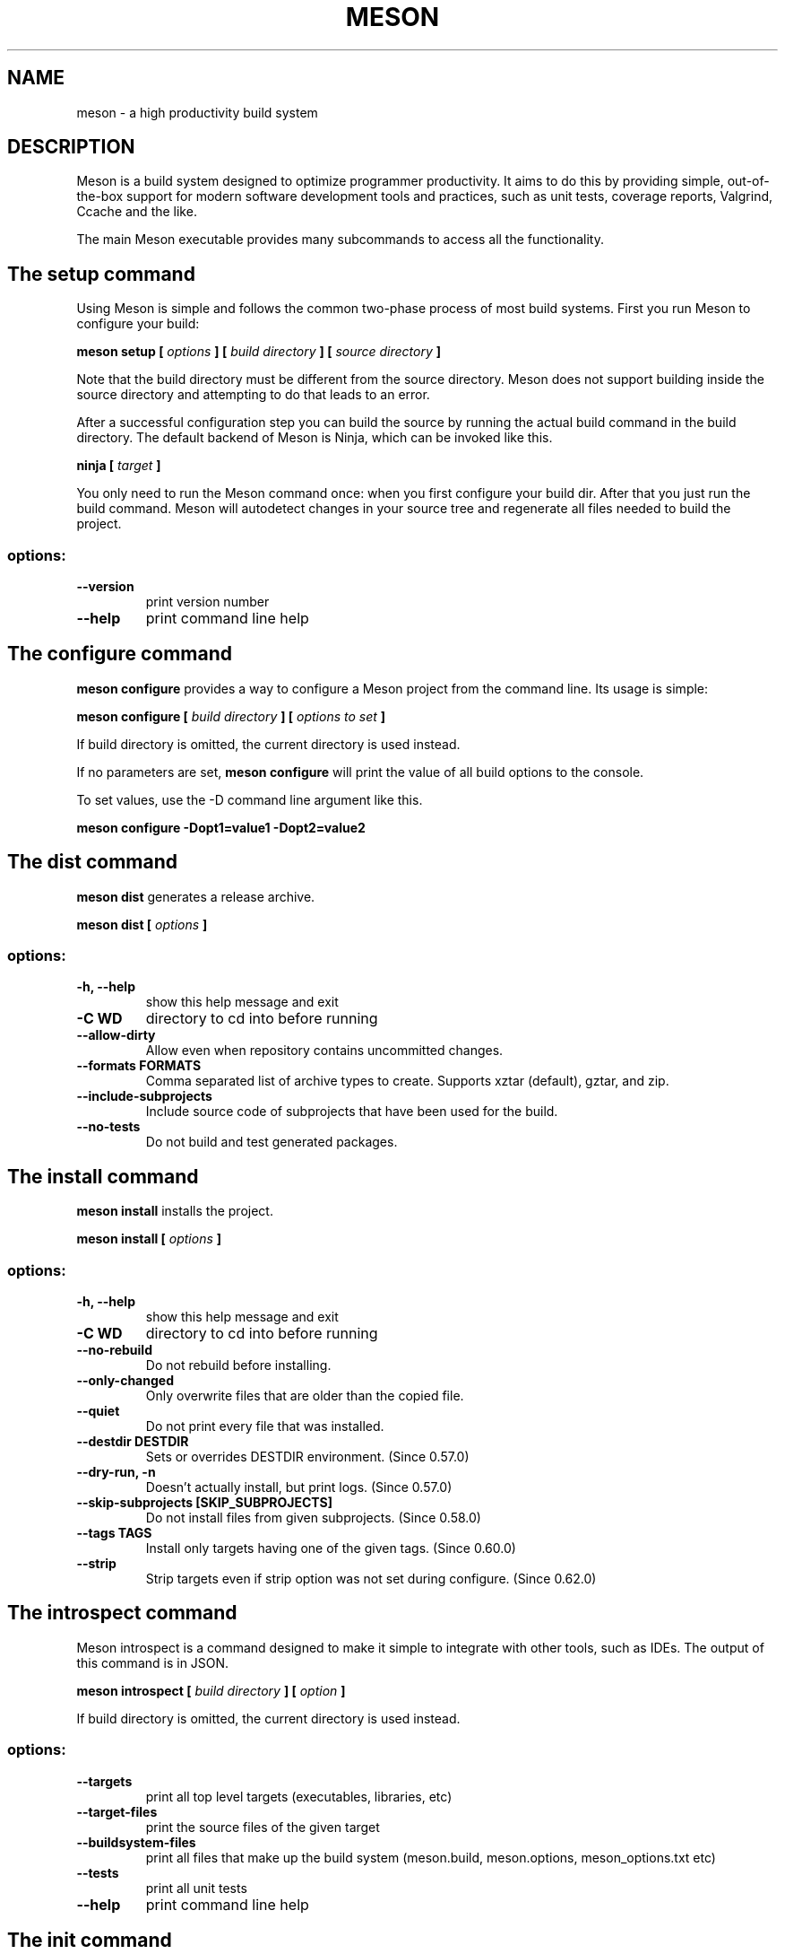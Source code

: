 .TH MESON "1" "January 2025" "meson 1.7.2" "User Commands"
.SH NAME
meson - a high productivity build system
.SH DESCRIPTION

Meson is a build system designed to optimize programmer
productivity. It aims to do this by providing simple, out-of-the-box
support for modern software development tools and practices, such as
unit tests, coverage reports, Valgrind, Ccache and the like.

The main Meson executable provides many subcommands to access all
the functionality.

.SH The setup command

Using Meson is simple and follows the common two-phase
process of most build systems. First you run Meson to
configure your build:

.B meson setup [
.I options
.B ] [
.I build directory
.B ] [
.I source directory
.B ]

Note that the build directory must be different from the source
directory. Meson does not support building inside the source directory
and attempting to do that leads to an error.

After a successful configuration step you can build the source by
running the actual build command in the build directory. The default
backend of Meson is Ninja, which can be invoked like this.

\fBninja [\fR \fItarget\fR \fB]\fR

You only need to run the Meson command once: when you first configure
your build dir. After that you just run the build command. Meson will
autodetect changes in your source tree and regenerate all files
needed to build the project.

.SS "options:"
.TP
\fB\-\-version\fR
print version number
.TP
\fB\-\-help\fR
print command line help

.SH The configure command

.B meson configure
provides a way to configure a Meson project from the command line.
Its usage is simple:

.B meson configure [
.I build directory
.B ] [
.I options to set
.B ]

If build directory is omitted, the current directory is used instead.

If no parameters are set,
.B meson configure
will print the value of all build options to the console.

To set values, use the \-D command line argument like this.

.B meson configure \-Dopt1=value1 \-Dopt2=value2

.SH The dist command

.B meson dist
generates a release archive.

.B meson dist [
.I options
.B ]

.SS "options:"
.TP
\fB\-h, \-\-help\fR
show this help message and exit

.TP
\fB\-C WD\fR
directory to cd into before running

.TP
\fB\-\-allow-dirty\fR
Allow even when repository contains uncommitted changes.

.TP
\fB\-\-formats FORMATS\fR
Comma separated list of archive types to create.  Supports xztar
(default), gztar, and zip.

.TP
\fB\-\-include\-subprojects\fR
Include source code of subprojects that have been used for the build.

.TP
\fB\-\-no\-tests\fR
Do not build and test generated packages.

.SH The install command

.B meson install
installs the project.

.B meson install [
.I options
.B ]

.SS "options:"

.TP
\fB\-h, \-\-help\fR
show this help message and exit

.TP
\fB\-C WD\fR
directory to cd into before running

.TP
\fB\-\-no-rebuild\fR
Do not rebuild before installing.

.TP
\fB\-\-only\-changed\fR
Only overwrite files that are older than the copied file.

.TP
\fB\-\-quiet\fR
Do not print every file that was installed.

.TP
\fB\-\-destdir DESTDIR\fR
Sets or overrides DESTDIR environment.  (Since 0.57.0)

.TP
\fB\-\-dry\-run, \-n\fR
Doesn't actually install, but print logs. (Since 0.57.0)

.TP
\fB\-\-skip\-subprojects [SKIP_SUBPROJECTS]\fR
Do not install files from given subprojects. (Since 0.58.0)

.TP
\fB\-\-tags TAGS\fR
Install only targets having one of the given tags. (Since 0.60.0)

.TP
\fB\-\-strip\fR
Strip targets even if strip option was not set during
configure. (Since 0.62.0)

.SH The introspect command

Meson introspect is a command designed to make it simple to  integrate with
other tools, such as IDEs. The output of this command is in JSON.

.B meson introspect [
.I build directory
.B ] [
.I option
.B ]

If build directory is omitted, the current directory is used instead.

.SS "options:"
.TP
\fB\-\-targets\fR
print all top level targets (executables, libraries, etc)
.TP
\fB\-\-target\-files\fR
print the source files of the given target
.TP
\fB\-\-buildsystem\-files\fR
print all files that make up the build system (meson.build, meson.options, meson_options.txt etc)
.TP
\fB\-\-tests\fR
print all unit tests
.TP
\fB\-\-help\fR
print command line help

.SH The init command

.B meson init
creates a new project

.B meson init [
.I options
.B ] [
.I sourcefile...
.B ]

.SS "positional arguments:"
.TP
sourcefile...
source files. default: all recognized files in current directory

.SS "options:"
.TP
\fB\-h, \-\-help\fR
show this help message and exit

.TP
\fB\-C WD\fR
directory to cd into before running

.TP
\fB\-n NAME, \-\-name NAME\fR
project name. default: name of current directory

.TP
\fB\-e EXECUTABLE, \-\-executable EXECUTABLE\fR
executable name. default: project name

.TP
\fB\-d DEPS, \-\-deps DEPS\fR
dependencies, comma-separated

.TP
\fB\-l {c,cpp,cs,cuda,d,fortran,java,objc,objcpp,rust,vala}, \
\-\-language {c,cpp,cs,cuda,d,fortran,java,objc,objcpp,rust,vala}\fR
project language. default: autodetected based on source files

.TP
\fB\-b, \-\-build
build after generation

.TP
\fB\-\-builddir BUILDDIR\fR
directory for build

.TP
\fB\-f, \-\-force\fR
force overwrite of existing files and directories.

.TP
\fB\-\-type {executable,library}\fR
project type. default: executable based project

.TP
\fB\-\-version VERSION\fR
project version. default: 0.1

.SH The test command

.B meson test
is a helper tool for running test suites of projects using Meson.
The default way of running tests is to invoke the default build command:

\fBninja [\fR \fItest\fR \fB]\fR

.B meson test
provides a richer set of tools for invoking tests.

.B meson test
automatically rebuilds the necessary targets to run tests when used with the Ninja backend.
Upon build failure,
.B meson test
will return an exit code of 125.
This return code tells
.B git bisect run
to skip the current commit.
Thus bisecting using git can be done conveniently like this.

.B git bisect run meson test -C build_dir

.SS "options:"
.TP
\fB\-\-repeat\fR
run tests as many times as specified
.TP
\fB\-\-gdb\fR
run tests under gdb
.TP
\fB\-\-list\fR
list all available tests
.TP
\fB\-\-wrapper\fR
invoke all tests via the given wrapper (e.g. valgrind)
.TP
\fB\-C\fR
Change into the given directory before running tests (must be root of build directory).
.TP
\fB\-\-suite\fR
run tests in this suite
.TP
\fB\-\-no\-suite\fR
do not run tests in this suite
.TP
\fB\-\-no\-stdsplit\fR
do not split stderr and stdout in test logs
.TP
\fB\-\-benchmark\fR
run benchmarks instead of tests
.TP
\fB\-\-logbase\fR
base of file name to use for writing test logs
.TP
\fB\-\-num-processes\fR
how many parallel processes to use to run tests
.TP
\fB\-\-verbose\fR
do not redirect stdout and stderr
.TP
\fB\-t\fR
a multiplier to use for test timeout values (usually something like 100 for Valgrind)
.TP
\fB\-\-setup\fR
use the specified test setup

.SH The wrap command

Wraptool is a helper utility to manage source dependencies
using the online wrapdb service.

.B meson wrap <
.I command
.B > [
.I options
.B ]

You should run this command in the top level source directory
of your project.

.SS "Commands:"
.TP
\fBlist\fR
list all available projects
.TP
\fBsearch\fR
search projects by name
.TP
\fBinstall\fR
install a project with the given name
.TP
\fBupdate\fR
update the specified project to latest available version
.TP
\fBinfo\fR
show available versions of the specified project
.TP
\fBstatus\fR
show installed and available versions of currently used subprojects

.SH The subprojects command

.B meson subprojects
is used to manage subprojects.

.B meson subprojects [
.I options
.B ] [
.I command
.B ]

.SS "options:"
.TP
\fB\-h, \-\-help\fR
show this help message and exit

.SS "commands:"
.TP
\fBupdate\fR
Update all subprojects from wrap files

.TP
\fBcheckout\fR
Checkout a branch (git only)

.TP
\fBdownload\fR
Ensure subprojects are fetched, even if not in use. Already downloaded
subprojects are not modified. This can be used to pre-fetch all
subprojects and avoid downloads during configure.

.TP
\fBforeach\fR
Execute a command in each subproject directory.

.TP
\fBpurge\fR
Remove all wrap-based subproject artifacts

.TP
\fBpackagefiles\fR
Manage the packagefiles overlay

.SH The rewrite command

.B meson rewrite
modifies the project definition.

.B meson rewrite [
.I options
.B ] [
.I command
.B ]

.SS "options:"

.TP
\fB\-h, \-\-help\fR
show this help message and exit

.TP
\fB\-s SRCDIR, \-\-sourcedir SRCDIR\fR
Path to source directory.

.TP
\fB\-V, \-\-verbose\fR
Enable verbose output

.TP
\fB\-S, \-\-skip\-errors\fR
Skip errors instead of aborting

.SS "commands:"

.TP
\fBtarget (tgt)\fR
Modify a target

.TP
\fBkwargs\fR
Modify keyword arguments

.TP
\fBdefault-options (def)\fR
Modify the project default options

.TP
\fBcommand (cmd)\fR
Execute a JSON array of commands

.SH The compile command

.B meson compile
builds the project.

.B meson compile [
.I options
.B ] [
.I TARGET...
.B ]

.SS "positional arguments:"
.TP
\fBTARGET\fR
Targets to build. Target has the following format:
[PATH_TO_TARGET/]TARGET_NAME.TARGET_SUFFIX[:TARGET_TYPE].

.SS "options:"

.TP
\fB\-h, \-\-help\fR
show this help message and exit

.TP
\fB\-\-clean\fR
Clean the build directory.

.TP
\fB\-C WD\fR
directory to cd into before running

.TP
\fB\-j JOBS, \-\-jobs JOBS\fR
The number of worker jobs to run (if supported). If the value is less
than 1 the build program will guess.

.TP
\fB\-l LOAD_AVERAGE, \-\-load-average LOAD_AVERAGE\fR
The system load average to try to maintain (if supported).

.TP
\fB\-v, \-\-verbose\fR
Show more verbose output.

.TP
\fB\-\-ninja\-args NINJA_ARGS\fR
Arguments to pass to `ninja` (applied only on `ninja` backend).

.TP
\fB\-\-vs\-args VS_ARGS\fR
Arguments to pass to `msbuild` (applied only on `vs` backend).

.TP
\fB\-\-xcode\-args XCODE_ARGS\fR
Arguments to pass to `xcodebuild` (applied only on `xcode` backend).

.SH The devenv command

.B meson devenv
runs commands in the developer environment.

.B meson devenv [
.I options
.B ] [
.I command
.B ]

.SS "positional arguments:"

.TP
\fBcommand\fR
Command to run in developer environment (default: interactive shell)

.SS "options:"

.TP
\fB\-h, \-\-help\fR
show this help message and exit

.TP
\fB\-C BUILDDIR\fR
Path to build directory

.TP
\fB\-\-workdir WORKDIR, \-w WORKDIR\fR
Directory to cd into before running (default: builddir, Since 1.0.0)

.TP
\fB\-\-dump [DUMP]\fR
Only print required environment (Since 0.62.0) Takes an optional file
path (Since 1.1.0)

.TP
\fB\-\-dump-format {sh,export,vscode}\fR
Format used with --dump (Since 1.1.0)

.SH The env2mfile command

.B meson env2mfile
converts the current environment to a cross or native file.

.B meson env2mfile [
.I options
.B ]

.SS "options:"

.TP
\fB\-h, \-\-help\fR
show this help message and exit

.TP
\fB\-\-debarch DEBARCH\fR
The dpkg architecture to generate.

.TP
\fB\-\-gccsuffix GCCSUFFIX\fR
A particular gcc version suffix if necessary.

.TP
\fB\-o OUTFILE\fR
The output file.

.TP
\fB\-\-cross\fR
Generate a cross compilation file.

.TP
\fB\-\-native\fR
Generate a native compilation file.

.TP
\fB\-\-system SYSTEM\fR
Define system for cross compilation.

.TP
\fB\-\-subsystem SUBSYSTEM\fR
Define subsystem for cross compilation.

.TP
\fB\-\-kernel KERNEL\fR
Define kernel for cross compilation.

.TP
\fB\-\-cpu CPU\fR
Define cpu for cross compilation.

.TP
\fB\-\-cpu-family CPU_FAMILY\fR
Define cpu family for cross compilation.

.TP
\fB\-\-endian {big,little}\fR
Define endianness for cross compilation.

.SH The format command

.B meson format
formats a meson source file.

.B meson format [
.I options
.B ] [
.I sources...
.B ]

.SS "positional arguments:"

.TP
\fBsources...\fR
meson source files

.SS "options:"

.TP
\fB-h, --help\fR
show this help message and exit

.TP
\fB-q, --check-only\fR
exit with 1 if files would be modified by meson format

.TP
\fB-i, --inplace\fR
format files in-place

.TP
\fB-r, --recursive\fR
recurse subdirs (requires --check-only or --inplace option)

.TP
\fB-c meson.format, --configuration meson.format\fR
read configuration from meson.format

.TP
\fB-e, --editor-config\fR
try to read configuration from .editorconfig

.TP
\fB-o OUTPUT, --output OUTPUT\fR
output file (implies having exactly one input)

.SH When no command is specified

If you run Meson without a subcommand, it will assume you meant
\fBmeson setup\fR. However, this syntax is deprecated, and Meson
will print a warning message if it is used. You should always use
\fBmeson setup\fR explicitly, instead of relying on the default.

.SH EXIT STATUS

.TP
.B 0
Successful.
.TP
.B 1
Usage error, or an error parsing or executing meson.build.
.TP
.B 2
Internal error.
.TP
.B 125
.B meson test
could not rebuild the required targets.
.TP

.SH SEE ALSO

http://mesonbuild.com/

https://wrapdb.mesonbuild.com/
